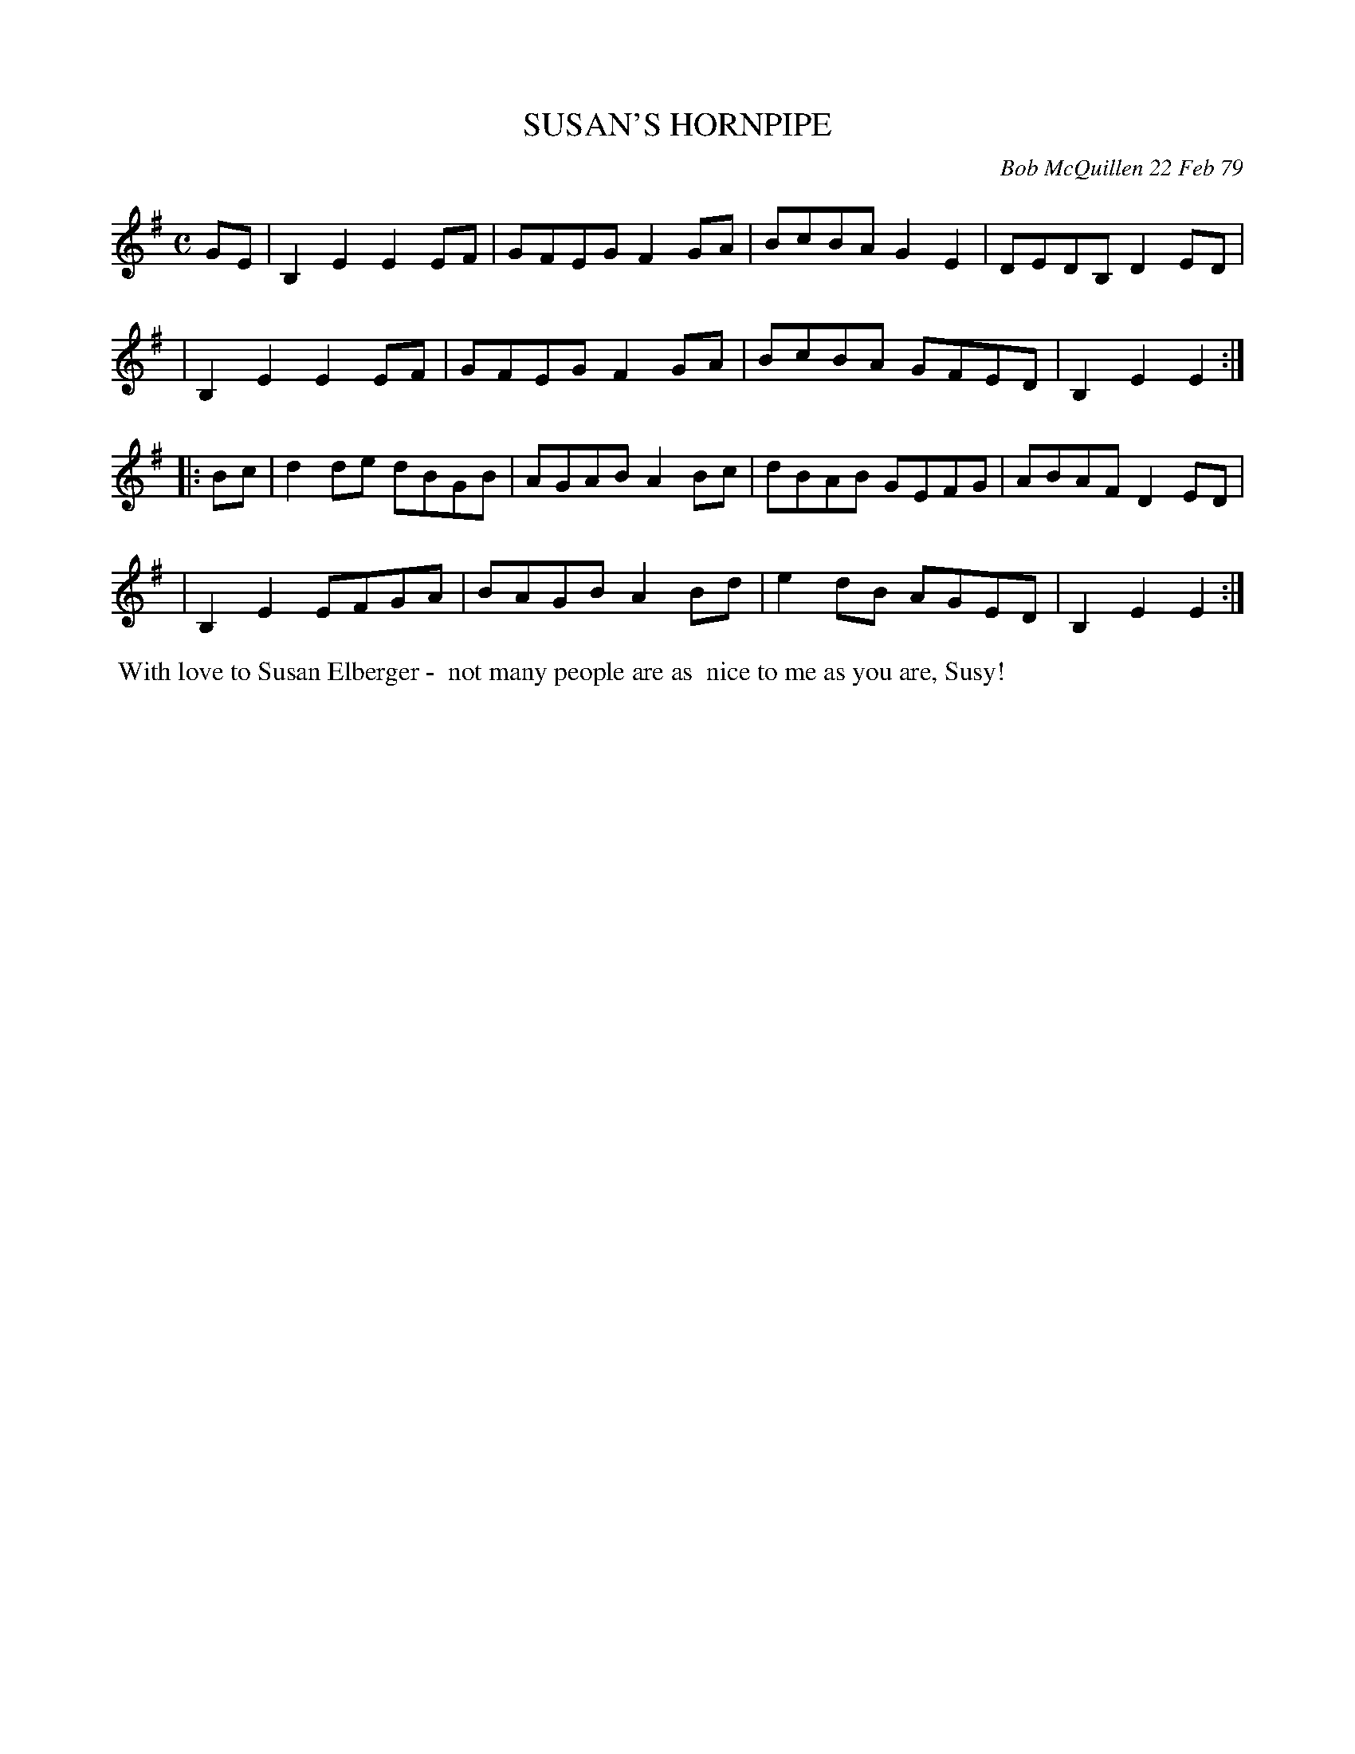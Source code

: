 X: 04086
T: SUSAN'S HORNPIPE
C: Bob McQuillen 22 Feb 79
B: Bob's Note Book 04 #86
R: hornpipe, reel
Z: 2020 John Chambers <jc:trillian.mit.edu>
M: C
L: 1/8
K: Em
GE \
| B,2E2 E2EF | GFEG F2GA | BcBA G2E2 | DEDB, D2ED |
| B,2E2 E2EF | GFEG F2GA | BcBA GFED | B,2E2 E2 :|
|: Bc \
| d2de dBGB | AGAB A2Bc | dBAB GEFG | ABAF D2ED |
| B,2E2 EFGA | BAGB A2Bd | e2dB AGED | B,2E2 E2 :|
%%begintext align
%% With love to Susan Elberger -
%% not many people are as
%% nice to me as you are, Susy!
%%endtext
